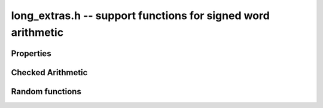 .. _long-extras:

**long_extras.h** -- support functions for signed word arithmetic
===============================================================================


Properties
--------------------------------------------------------------------------------


.. function:: size_t z_sizeinbase(slong n, int b)

    Returns the number of digits in the base `b` representation 
    of the absolute value of the integer `n`.

    Assumes that `b \geq 2`.


Checked Arithmetic
--------------------------------------------------------------------------------

.. function:: int z_mul_checked(slong * a, slong b, slong c)

    Set `*a` to `b` times `c` and return `1` if the product overflowed. Otherwise, return `0`.


Random functions 
--------------------------------------------------------------------------------


.. function:: mp_limb_signed_t z_randtest(flint_rand_t state)

    Returns a pseudo random number with a random number of bits, from 
    `0` to ``FLINT_BITS``.  The probability of the special values `0`, 
    `\pm 1`, ``COEFF_MAX``, ``COEFF_MIN``, ``WORD_MAX`` and 
    ``WORD_MIN`` is increased.

    This random function is mainly used for testing purposes.

.. function:: mp_limb_signed_t z_randtest_not_zero(flint_rand_t state)

    As for ``z_randtest(state)``, but does not return `0`.

.. function:: mp_limb_t z_randint(flint_rand_t state, mp_limb_t limit)

    Returns a pseudo random number of absolute value less than 
    ``limit``.  If ``limit`` is zero or exceeds ``WORD_MAX``, 
    it is interpreted as ``WORD_MAX``.
